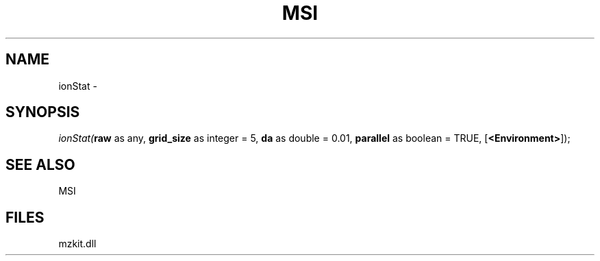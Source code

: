 .\" man page create by R# package system.
.TH MSI 1 2000-Jan "ionStat" "ionStat"
.SH NAME
ionStat \- 
.SH SYNOPSIS
\fIionStat(\fBraw\fR as any, 
\fBgrid_size\fR as integer = 5, 
\fBda\fR as double = 0.01, 
\fBparallel\fR as boolean = TRUE, 
[\fB<Environment>\fR]);\fR
.SH SEE ALSO
MSI
.SH FILES
.PP
mzkit.dll
.PP
